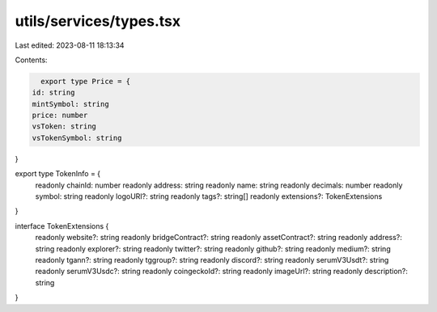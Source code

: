 utils/services/types.tsx
========================

Last edited: 2023-08-11 18:13:34

Contents:

.. code-block:: tsx

    export type Price = {
  id: string
  mintSymbol: string
  price: number
  vsToken: string
  vsTokenSymbol: string
}

export type TokenInfo = {
  readonly chainId: number
  readonly address: string
  readonly name: string
  readonly decimals: number
  readonly symbol: string
  readonly logoURI?: string
  readonly tags?: string[]
  readonly extensions?: TokenExtensions
}

interface TokenExtensions {
  readonly website?: string
  readonly bridgeContract?: string
  readonly assetContract?: string
  readonly address?: string
  readonly explorer?: string
  readonly twitter?: string
  readonly github?: string
  readonly medium?: string
  readonly tgann?: string
  readonly tggroup?: string
  readonly discord?: string
  readonly serumV3Usdt?: string
  readonly serumV3Usdc?: string
  readonly coingeckoId?: string
  readonly imageUrl?: string
  readonly description?: string
}


